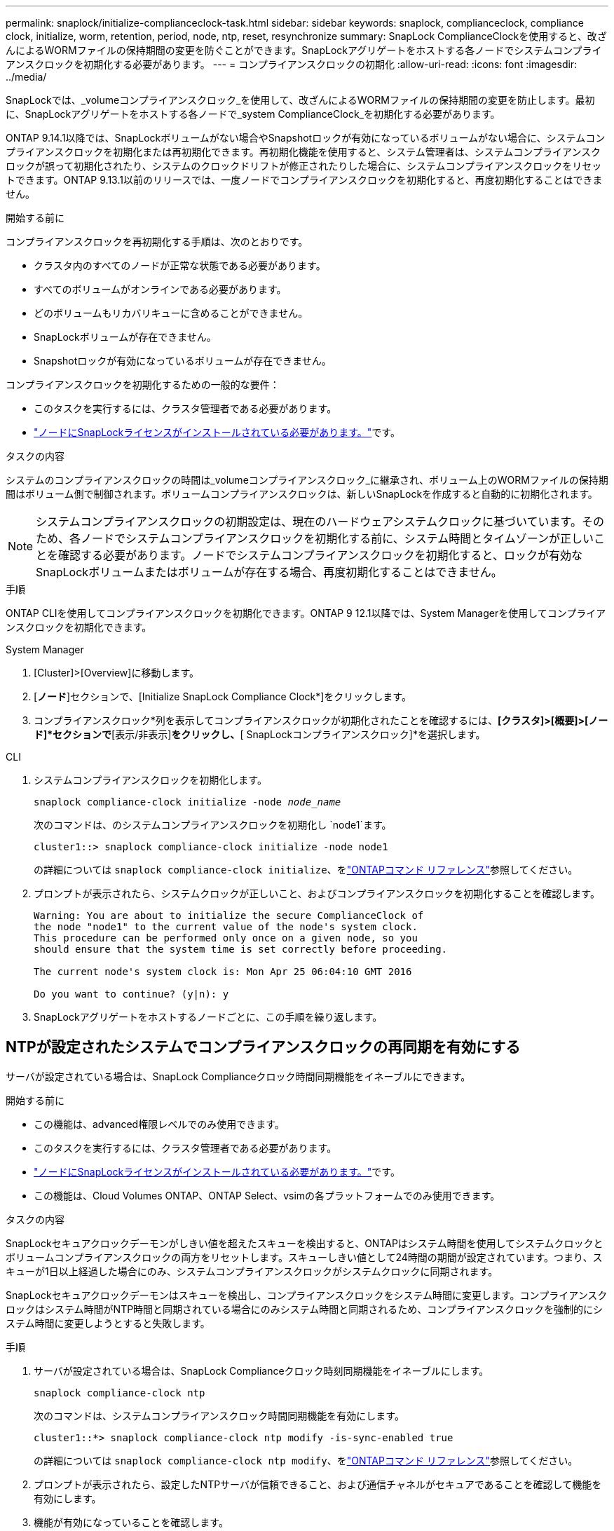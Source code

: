---
permalink: snaplock/initialize-complianceclock-task.html 
sidebar: sidebar 
keywords: snaplock, complianceclock, compliance clock, initialize, worm, retention, period, node, ntp, reset, resynchronize 
summary: SnapLock ComplianceClockを使用すると、改ざんによるWORMファイルの保持期間の変更を防ぐことができます。SnapLockアグリゲートをホストする各ノードでシステムコンプライアンスクロックを初期化する必要があります。 
---
= コンプライアンスクロックの初期化
:allow-uri-read: 
:icons: font
:imagesdir: ../media/


[role="lead"]
SnapLockでは、_volumeコンプライアンスクロック_を使用して、改ざんによるWORMファイルの保持期間の変更を防止します。最初に、SnapLockアグリゲートをホストする各ノードで_system ComplianceClock_を初期化する必要があります。

ONTAP 9.14.1以降では、SnapLockボリュームがない場合やSnapshotロックが有効になっているボリュームがない場合に、システムコンプライアンスクロックを初期化または再初期化できます。再初期化機能を使用すると、システム管理者は、システムコンプライアンスクロックが誤って初期化されたり、システムのクロックドリフトが修正されたりした場合に、システムコンプライアンスクロックをリセットできます。ONTAP 9.13.1以前のリリースでは、一度ノードでコンプライアンスクロックを初期化すると、再度初期化することはできません。

.開始する前に
コンプライアンスクロックを再初期化する手順は、次のとおりです。

* クラスタ内のすべてのノードが正常な状態である必要があります。
* すべてのボリュームがオンラインである必要があります。
* どのボリュームもリカバリキューに含めることができません。
* SnapLockボリュームが存在できません。
* Snapshotロックが有効になっているボリュームが存在できません。


コンプライアンスクロックを初期化するための一般的な要件：

* このタスクを実行するには、クラスタ管理者である必要があります。
* link:../system-admin/install-license-task.html["ノードにSnapLockライセンスがインストールされている必要があります。"]です。


.タスクの内容
システムのコンプライアンスクロックの時間は_volumeコンプライアンスクロック_に継承され、ボリューム上のWORMファイルの保持期間はボリューム側で制御されます。ボリュームコンプライアンスクロックは、新しいSnapLockを作成すると自動的に初期化されます。

[NOTE]
====
システムコンプライアンスクロックの初期設定は、現在のハードウェアシステムクロックに基づいています。そのため、各ノードでシステムコンプライアンスクロックを初期化する前に、システム時間とタイムゾーンが正しいことを確認する必要があります。ノードでシステムコンプライアンスクロックを初期化すると、ロックが有効なSnapLockボリュームまたはボリュームが存在する場合、再度初期化することはできません。

====
.手順
ONTAP CLIを使用してコンプライアンスクロックを初期化できます。ONTAP 9 12.1以降では、System Managerを使用してコンプライアンスクロックを初期化できます。

[role="tabbed-block"]
====
.System Manager
--
. [Cluster]>[Overview]に移動します。
. [*ノード*]セクションで、[Initialize SnapLock Compliance Clock*]をクリックします。
. コンプライアンスクロック*列を表示してコンプライアンスクロックが初期化されたことを確認するには、*[クラスタ]>[概要]>[ノード]*セクションで*[表示/非表示]*をクリックし、*[ SnapLockコンプライアンスクロック]*を選択します。


--
--
.CLI
. システムコンプライアンスクロックを初期化します。
+
`snaplock compliance-clock initialize -node _node_name_`

+
次のコマンドは、のシステムコンプライアンスクロックを初期化し `node1`ます。

+
[listing]
----
cluster1::> snaplock compliance-clock initialize -node node1
----
+
の詳細については `snaplock compliance-clock initialize`、をlink:https://docs.netapp.com/us-en/ontap-cli/snaplock-compliance-clock-initialize.html["ONTAPコマンド リファレンス"^]参照してください。

. プロンプトが表示されたら、システムクロックが正しいこと、およびコンプライアンスクロックを初期化することを確認します。
+
[listing]
----
Warning: You are about to initialize the secure ComplianceClock of
the node "node1" to the current value of the node's system clock.
This procedure can be performed only once on a given node, so you
should ensure that the system time is set correctly before proceeding.

The current node's system clock is: Mon Apr 25 06:04:10 GMT 2016

Do you want to continue? (y|n): y
----
. SnapLockアグリゲートをホストするノードごとに、この手順を繰り返します。


--
====


== NTPが設定されたシステムでコンプライアンスクロックの再同期を有効にする

サーバが設定されている場合は、SnapLock Complianceクロック時間同期機能をイネーブルにできます。

.開始する前に
* この機能は、advanced権限レベルでのみ使用できます。
* このタスクを実行するには、クラスタ管理者である必要があります。
* link:../system-admin/install-license-task.html["ノードにSnapLockライセンスがインストールされている必要があります。"]です。
* この機能は、Cloud Volumes ONTAP、ONTAP Select、vsimの各プラットフォームでのみ使用できます。


.タスクの内容
SnapLockセキュアクロックデーモンがしきい値を超えたスキューを検出すると、ONTAPはシステム時間を使用してシステムクロックとボリュームコンプライアンスクロックの両方をリセットします。スキューしきい値として24時間の期間が設定されています。つまり、スキューが1日以上経過した場合にのみ、システムコンプライアンスクロックがシステムクロックに同期されます。

SnapLockセキュアクロックデーモンはスキューを検出し、コンプライアンスクロックをシステム時間に変更します。コンプライアンスクロックはシステム時間がNTP時間と同期されている場合にのみシステム時間と同期されるため、コンプライアンスクロックを強制的にシステム時間に変更しようとすると失敗します。

.手順
. サーバが設定されている場合は、SnapLock Complianceクロック時刻同期機能をイネーブルにします。
+
`snaplock compliance-clock ntp`

+
次のコマンドは、システムコンプライアンスクロック時間同期機能を有効にします。

+
[listing]
----
cluster1::*> snaplock compliance-clock ntp modify -is-sync-enabled true
----
+
の詳細については `snaplock compliance-clock ntp modify`、をlink:https://docs.netapp.com/us-en/ontap-cli/snaplock-compliance-clock-ntp-modify.html["ONTAPコマンド リファレンス"^]参照してください。

. プロンプトが表示されたら、設定したNTPサーバが信頼できること、および通信チャネルがセキュアであることを確認して機能を有効にします。
. 機能が有効になっていることを確認します。
+
`snaplock compliance-clock ntp show`

+
次のコマンドは、システムのコンプライアンス クロック時間同期機能が有効になっていることを確認します。

+
[listing]
----
cluster1::*> snaplock compliance-clock ntp show

Enable clock sync to NTP system time: true
----
+
の詳細については `snaplock compliance-clock ntp show`、をlink:https://docs.netapp.com/us-en/ontap-cli/snaplock-compliance-clock-ntp-show.html["ONTAPコマンド リファレンス"^]参照してください。


